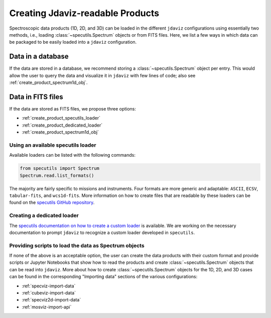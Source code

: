 .. _create_products:

Creating Jdaviz-readable Products
=================================

Spectroscopic data products (1D, 2D, and 3D) can be loaded
in the different ``jdaviz`` configurations using
essentially two methods, i.e., loading :class:`~specutils.Spectrum` objects or
from FITS files. Here, we list a few ways in which data can be packaged to be easily loaded
into a ``jdaviz`` configuration.

Data in a database
------------------

If the data are stored in a database, we recommend storing a :class:`~specutils.Spectrum` object
per entry. This would allow the user to query the data and visualize it in
``jdaviz`` with few lines of code; also see :ref:`create_product_spectrum1d_obj`.

Data in FITS files
------------------

If the data are stored as FITS files, we propose three options:

* :ref:`create_product_specutils_loader`
* :ref:`create_product_dedicated_loader`
* :ref:`create_product_spectrum1d_obj`

.. _create_product_specutils_loader:

Using an available specutils loader
^^^^^^^^^^^^^^^^^^^^^^^^^^^^^^^^^^^

Available loaders can be listed with the following commands:

.. code-block:: python

    from specutils import Spectrum
    Spectrum.read.list_formats()

The majority are fairly specific to missions and instruments. Four formats
are more generic and adaptable: ``ASCII``, ``ECSV``, ``tabular-fits``, and
``wcs1d-fits``. More information on how to create files that are readable by
these loaders can be found on the `specutils GitHub repository
<https://github.com/astropy/specutils/tree/main/specutils/io/default_loaders>`_.

.. _create_product_dedicated_loader:

Creating a dedicated loader
^^^^^^^^^^^^^^^^^^^^^^^^^^^

The `specutils documentation on how to create a custom loader
<https://specutils.readthedocs.io/en/stable/custom_loading.html#creating-a-custom-loader>`_
is available. We are working on the necessary documentation to prompt
``jdaviz`` to recognize a custom loader developed in ``specutils``.

.. _create_product_spectrum1d_obj:

Providing scripts to load the data as Spectrum objects
^^^^^^^^^^^^^^^^^^^^^^^^^^^^^^^^^^^^^^^^^^^^^^^^^^^^^^^^

If none of the above is an acceptable option, the user can create the data
products with their custom format and provide scripts or Jupyter Notebooks
that show how to read the products and create :class:`~specutils.Spectrum` objects
that can be read into ``jdaviz``. More about
how to create :class:`~specutils.Spectrum` objects for the 1D, 2D, and 3D cases can be
found in the corresponding "Importing data" sections of the various configurations:

* :ref:`specviz-import-data`
* :ref:`cubeviz-import-data`
* :ref:`specviz2d-import-data`
* :ref:`mosviz-import-api`
